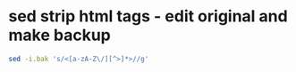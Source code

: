 #+STARTUP: showall
* sed strip html tags - edit original and make backup

#+begin_src sh
sed -i.bak 's/<[a-zA-Z\/][^>]*>//g' 
#+end_src

